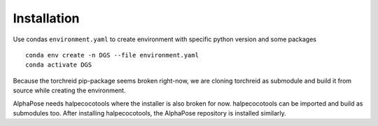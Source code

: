 Installation
============

Use condas ``environment.yaml`` to create environment with specific python version and some packages

::

    conda env create -n DGS --file environment.yaml
    conda activate DGS

Because the torchreid pip-package seems broken right-now, we are cloning torchreid as submodule and build it from source while creating the environment.

AlphaPose needs halpecocotools where the installer is also broken for now. halpecocotools can be imported and build as submodules too. After installing halpecocotools, the AlphaPose repository is installed similarly.
